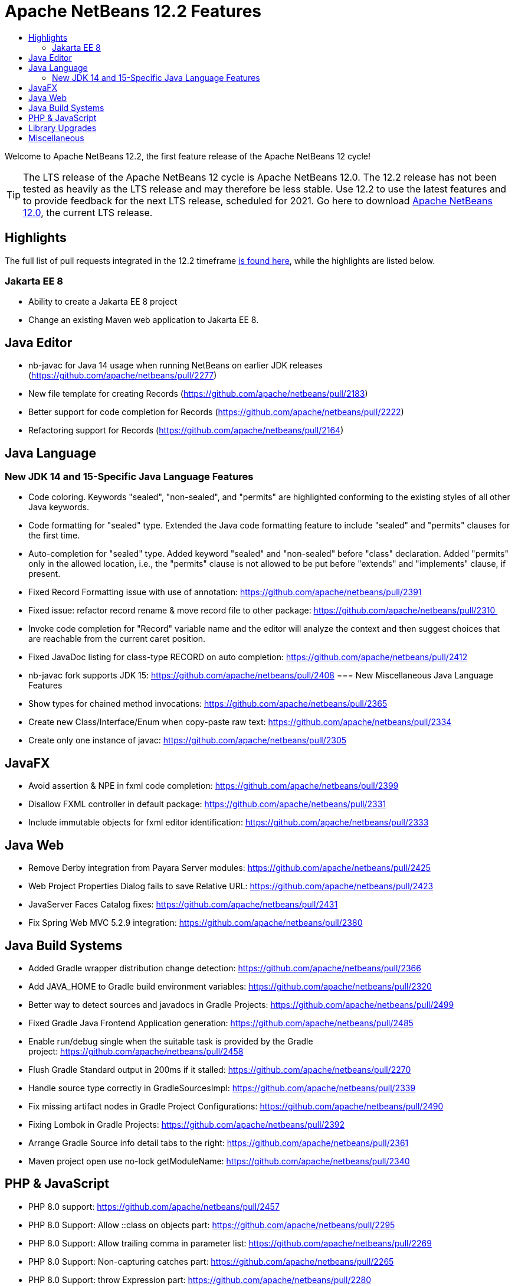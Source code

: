 ////
     Licensed to the Apache Software Foundation (ASF) under one
     or more contributor license agreements.  See the NOTICE file
     distributed with this work for additional information
     regarding copyright ownership.  The ASF licenses this file
     to you under the Apache License, Version 2.0 (the
     "License"); you may not use this file except in compliance
     with the License.  You may obtain a copy of the License at

       http://www.apache.org/licenses/LICENSE-2.0

     Unless required by applicable law or agreed to in writing,
     software distributed under the License is distributed on an
     "AS IS" BASIS, WITHOUT WARRANTIES OR CONDITIONS OF ANY
     KIND, either express or implied.  See the License for the
     specific language governing permissions and limitations
     under the License.
////
= Apache NetBeans 12.2 Features
:jbake-type: page-noaside
:jbake-tags: 12.1 features
:jbake-status: published
:keywords: Apache NetBeans 12.2 IDE features
:icons: font
:description: Apache NetBeans 12.2 features
:toc: left
:toc-title: 
:toclevels: 4
:syntax: true
:source-highlighter: pygments
:experimental:
:linkattrs:

Welcome to Apache NetBeans 12.2, the first feature release of the Apache NetBeans 12 cycle!

TIP: The LTS release of the Apache NetBeans 12 cycle is Apache NetBeans 12.0. The 12.2 release has not been tested as heavily as the LTS release and may therefore be less stable. Use 12.2 to use the latest features and to provide feedback for the next LTS release, scheduled for 2021. Go here to download  link:/download/nb120/nb120.html[Apache NetBeans 12.0], the current LTS release.

== Highlights

The full list of pull requests integrated in the 12.2 timeframe link:https://github.com/apache/netbeans/pulls?q=is%3Aclosed+milestone%3A12.2[is found here], while the highlights are listed below.

=== Jakarta EE 8

- Ability to create a Jakarta EE 8 project
- Change an existing Maven web application to Jakarta EE 8.

== Java Editor

- nb-javac for Java 14 usage when running NetBeans on earlier JDK releases (https://github.com/apache/netbeans/pull/2277)
- New file template for creating Records (https://github.com/apache/netbeans/pull/2183)
- Better support for code completion for Records (https://github.com/apache/netbeans/pull/2222)
- Refactoring support for Records (https://github.com/apache/netbeans/pull/2164)

== Java Language
=== New JDK 14 and 15-Specific Java Language Features
 - Code coloring. Keywords "sealed", "non-sealed", and "permits" are highlighted conforming to the existing styles of all other Java keywords.
 - Code formatting for "sealed" type. Extended the Java code formatting feature to include "sealed" and "permits" clauses for the first time.
 - Auto-completion for "sealed" type. Added keyword "sealed" and "non-sealed" before "class" declaration. Added "permits" only in the allowed location, i.e., the "permits" clause is not allowed to be put before "extends" and "implements" clause, if present.
 - Fixed Record Formatting issue with use of annotation: https://github.com/apache/netbeans/pull/2391
 - Fixed issue: refactor record rename & move record file to other package: https://github.com/apache/netbeans/pull/2310 
 - Invoke code completion for "Record" variable name and the editor will analyze the context and then suggest choices that are reachable from the current caret position.
 - Fixed JavaDoc listing for class-type RECORD on auto completion: https://github.com/apache/netbeans/pull/2412
 - nb-javac fork supports JDK 15: https://github.com/apache/netbeans/pull/2408
=== New Miscellaneous Java Language Features
 - Show types for chained method invocations: https://github.com/apache/netbeans/pull/2365
 - Create new Class/Interface/Enum when copy-paste raw text: https://github.com/apache/netbeans/pull/2334
 - Create only one instance of javac: https://github.com/apache/netbeans/pull/2305

== JavaFX
 - Avoid assertion & NPE in fxml code completion: https://github.com/apache/netbeans/pull/2399
 - Disallow FXML controller in default package: https://github.com/apache/netbeans/pull/2331
 - Include immutable objects for fxml editor identification: https://github.com/apache/netbeans/pull/2333

== Java Web
 - Remove Derby integration from Payara Server modules: https://github.com/apache/netbeans/pull/2425
 - Web Project Properties Dialog fails to save Relative URL: https://github.com/apache/netbeans/pull/2423
 - JavaServer Faces Catalog fixes: https://github.com/apache/netbeans/pull/2431
 - Fix Spring Web MVC 5.2.9 integration: https://github.com/apache/netbeans/pull/2380

== Java Build Systems
 - Added Gradle wrapper distribution change detection: https://github.com/apache/netbeans/pull/2366
 - Add JAVA_HOME to Gradle build environment variables: https://github.com/apache/netbeans/pull/2320
 - Better way to detect sources and javadocs in Gradle Projects: https://github.com/apache/netbeans/pull/2499
 - Fixed Gradle Java Frontend Application generation: https://github.com/apache/netbeans/pull/2485
 - Enable run/debug single when the suitable task is provided by the Gradle project: https://github.com/apache/netbeans/pull/2458
 - Flush Gradle Standard output in 200ms if it stalled: https://github.com/apache/netbeans/pull/2270
 - Handle source type correctly in GradleSourcesImpl: https://github.com/apache/netbeans/pull/2339
 - Fix missing artifact nodes in Gradle Project Configurations: https://github.com/apache/netbeans/pull/2490
 - Fixing Lombok in Gradle Projects: https://github.com/apache/netbeans/pull/2392
 - Arrange Gradle Source info detail tabs to the right: https://github.com/apache/netbeans/pull/2361
 - Maven project open use no-lock getModuleName: https://github.com/apache/netbeans/pull/2340

== PHP & JavaScript
 - PHP 8.0 support: https://github.com/apache/netbeans/pull/2457
 - PHP 8.0 Support: Allow ::class on objects part: https://github.com/apache/netbeans/pull/2295
 - PHP 8.0 Support: Allow trailing comma in parameter list: https://github.com/apache/netbeans/pull/2269
 - PHP 8.0 Support: Non-capturing catches part: https://github.com/apache/netbeans/pull/2265
 - PHP 8.0 Support: throw Expression part: https://github.com/apache/netbeans/pull/2280
 - PHP 8.0 Support: Match expression v2: https://github.com/apache/netbeans/pull/2303
 - PHP 8.0 Support: Static return type: https://github.com/apache/netbeans/pull/2335
 - Dependencies and infrastructure of JavaScript and HTML features cleaned up: https://github.com/apache/netbeans/pull/2424
 - html parser dont wait for projects open: https://github.com/apache/netbeans/pull/2341
 - Removed obsolete Oracle JET support: https://github.com/apache/netbeans/pull/2367
 - CSS3 enhancements: https://github.com/apache/netbeans/pull/2299
 - Add Plugin for BootsFaces in order to support <b:dataTable: https://github.com/apache/netbeans/pull/2357
 - Fix broken npm search: https://github.com/apache/netbeans/pull/2286

== Library Upgrades
 - Ant to 1.10.8: https://github.com/apache/netbeans/pull/2315
 - exec-maven-plugin from 1.5.0 to 3.0.0: https://github.com/apache/netbeans/pull/2288
 - Gradle Tooling API to 6.7: https://github.com/apache/netbeans/pull/2479
 - JDBC PostgreSQL from 42.2.10 to 42.2.16: https://github.com/apache/netbeans/pull/2284
 - payara-micro-maven-plugin to v1.3.0: https://github.com/apache/netbeans/pull/2454
 - Spring Framework to version 4.3.29: https://github.com/apache/netbeans/pull/2374
 - Spring Framework to version 5.2.9: https://github.com/apache/netbeans/pull/2373
 - TestNG and upgrade from 6.8.1 to 6.14.3: https://github.com/apache/netbeans/pull/2350

== Miscellaneous
 - Detect JDK-s installed with SDKMan and Debian: https://github.com/apache/netbeans/pull/2329
 - Check unpack200 and warn the user on JDK14+: https://github.com/apache/netbeans/pull/2317
 - Update to the mac os installer as it was failing on Big Sur: https://github.com/apache/netbeans/pull/2353
 - Avoiding use of Nashorn (removed in JDK 15) in J2SE multi-module: https://github.com/apache/netbeans/pull/2322
